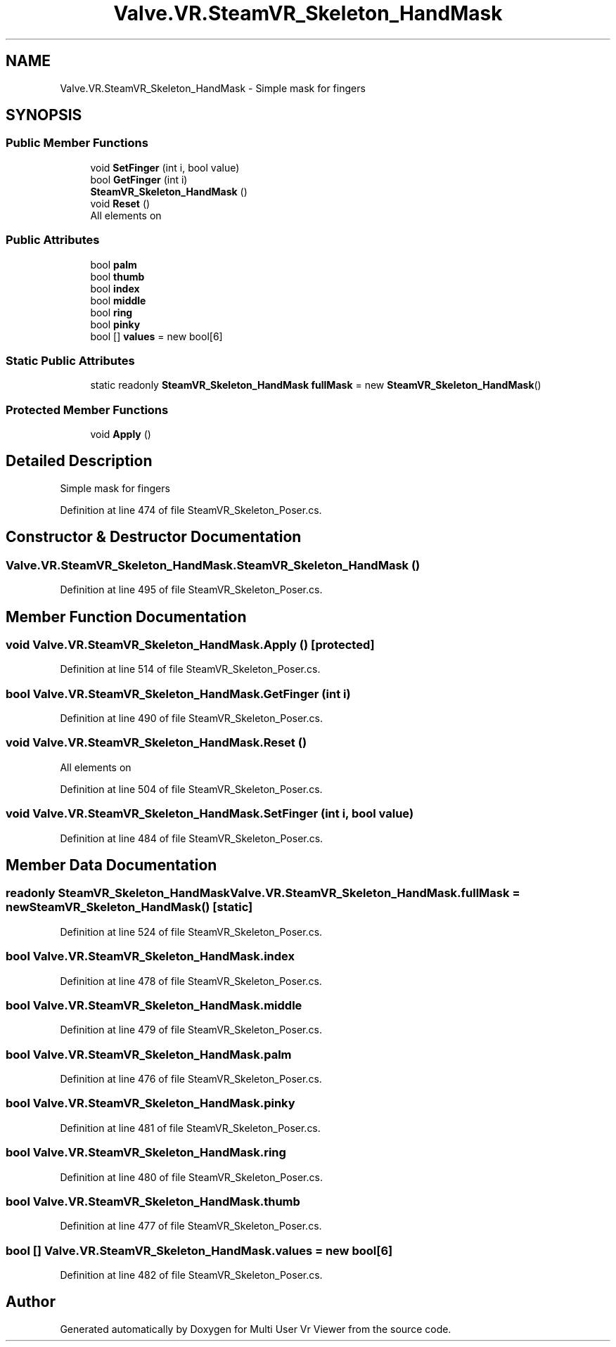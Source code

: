 .TH "Valve.VR.SteamVR_Skeleton_HandMask" 3 "Sat Jul 20 2019" "Version https://github.com/Saurabhbagh/Multi-User-VR-Viewer--10th-July/" "Multi User Vr Viewer" \" -*- nroff -*-
.ad l
.nh
.SH NAME
Valve.VR.SteamVR_Skeleton_HandMask \- Simple mask for fingers  

.SH SYNOPSIS
.br
.PP
.SS "Public Member Functions"

.in +1c
.ti -1c
.RI "void \fBSetFinger\fP (int i, bool value)"
.br
.ti -1c
.RI "bool \fBGetFinger\fP (int i)"
.br
.ti -1c
.RI "\fBSteamVR_Skeleton_HandMask\fP ()"
.br
.ti -1c
.RI "void \fBReset\fP ()"
.br
.RI "All elements on "
.in -1c
.SS "Public Attributes"

.in +1c
.ti -1c
.RI "bool \fBpalm\fP"
.br
.ti -1c
.RI "bool \fBthumb\fP"
.br
.ti -1c
.RI "bool \fBindex\fP"
.br
.ti -1c
.RI "bool \fBmiddle\fP"
.br
.ti -1c
.RI "bool \fBring\fP"
.br
.ti -1c
.RI "bool \fBpinky\fP"
.br
.ti -1c
.RI "bool [] \fBvalues\fP = new bool[6]"
.br
.in -1c
.SS "Static Public Attributes"

.in +1c
.ti -1c
.RI "static readonly \fBSteamVR_Skeleton_HandMask\fP \fBfullMask\fP = new \fBSteamVR_Skeleton_HandMask\fP()"
.br
.in -1c
.SS "Protected Member Functions"

.in +1c
.ti -1c
.RI "void \fBApply\fP ()"
.br
.in -1c
.SH "Detailed Description"
.PP 
Simple mask for fingers 


.PP
Definition at line 474 of file SteamVR_Skeleton_Poser\&.cs\&.
.SH "Constructor & Destructor Documentation"
.PP 
.SS "Valve\&.VR\&.SteamVR_Skeleton_HandMask\&.SteamVR_Skeleton_HandMask ()"

.PP
Definition at line 495 of file SteamVR_Skeleton_Poser\&.cs\&.
.SH "Member Function Documentation"
.PP 
.SS "void Valve\&.VR\&.SteamVR_Skeleton_HandMask\&.Apply ()\fC [protected]\fP"

.PP
Definition at line 514 of file SteamVR_Skeleton_Poser\&.cs\&.
.SS "bool Valve\&.VR\&.SteamVR_Skeleton_HandMask\&.GetFinger (int i)"

.PP
Definition at line 490 of file SteamVR_Skeleton_Poser\&.cs\&.
.SS "void Valve\&.VR\&.SteamVR_Skeleton_HandMask\&.Reset ()"

.PP
All elements on 
.PP
Definition at line 504 of file SteamVR_Skeleton_Poser\&.cs\&.
.SS "void Valve\&.VR\&.SteamVR_Skeleton_HandMask\&.SetFinger (int i, bool value)"

.PP
Definition at line 484 of file SteamVR_Skeleton_Poser\&.cs\&.
.SH "Member Data Documentation"
.PP 
.SS "readonly \fBSteamVR_Skeleton_HandMask\fP Valve\&.VR\&.SteamVR_Skeleton_HandMask\&.fullMask = new \fBSteamVR_Skeleton_HandMask\fP()\fC [static]\fP"

.PP
Definition at line 524 of file SteamVR_Skeleton_Poser\&.cs\&.
.SS "bool Valve\&.VR\&.SteamVR_Skeleton_HandMask\&.index"

.PP
Definition at line 478 of file SteamVR_Skeleton_Poser\&.cs\&.
.SS "bool Valve\&.VR\&.SteamVR_Skeleton_HandMask\&.middle"

.PP
Definition at line 479 of file SteamVR_Skeleton_Poser\&.cs\&.
.SS "bool Valve\&.VR\&.SteamVR_Skeleton_HandMask\&.palm"

.PP
Definition at line 476 of file SteamVR_Skeleton_Poser\&.cs\&.
.SS "bool Valve\&.VR\&.SteamVR_Skeleton_HandMask\&.pinky"

.PP
Definition at line 481 of file SteamVR_Skeleton_Poser\&.cs\&.
.SS "bool Valve\&.VR\&.SteamVR_Skeleton_HandMask\&.ring"

.PP
Definition at line 480 of file SteamVR_Skeleton_Poser\&.cs\&.
.SS "bool Valve\&.VR\&.SteamVR_Skeleton_HandMask\&.thumb"

.PP
Definition at line 477 of file SteamVR_Skeleton_Poser\&.cs\&.
.SS "bool [] Valve\&.VR\&.SteamVR_Skeleton_HandMask\&.values = new bool[6]"

.PP
Definition at line 482 of file SteamVR_Skeleton_Poser\&.cs\&.

.SH "Author"
.PP 
Generated automatically by Doxygen for Multi User Vr Viewer from the source code\&.
